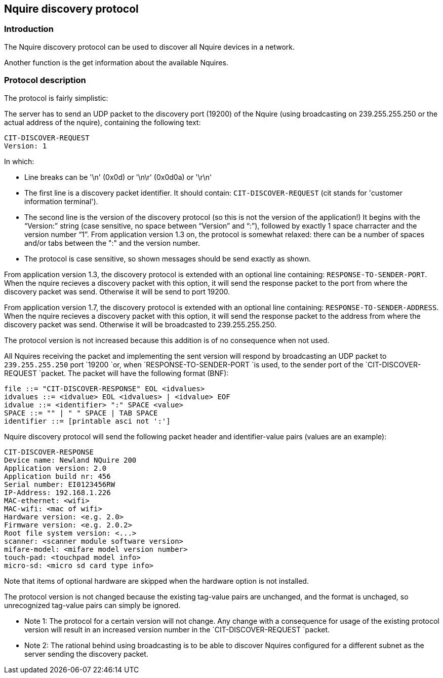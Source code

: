 == Nquire discovery protocol

=== Introduction

The Nquire discovery protocol can be used to discover all Nquire devices in a network.

Another function is the get information about the available Nquires.

=== Protocol description

The protocol is fairly simplistic:

The server has to send an UDP packet to the discovery port (19200) of the Nquire
(using broadcasting on 239.255.255.250 or the actual address of the nquire),
containing the following text:

----
CIT-DISCOVER-REQUEST
Version: 1
----

In which:

 -	Line breaks can be '\n' (0x0d) or '\n\r' (0x0d0a) or '\r\n'
 -	The first line is a discovery packet identifier. It should
	contain: `CIT-DISCOVER-REQUEST`
	(cit stands for 'customer information terminal').
 -	The second line is the version of the discovery protocol
	(so this is not the version of the application!)
	It begins with the "`Version:`" string (case sensitive, no space
	between "`Version`" and "`:`"), followed by exactly 1
	space charracter and the version number "`1`".
	From application version 1.3 on, the protocol is somewhat relaxed: there can
	be a number of spaces and/or tabs between the ":" and the version number.
 - The protocol is case sensitive, so shown messages should be send exactly as shown.

From application version 1.3, the discovery protocol is extended with
an optional line containing: `RESPONSE-TO-SENDER-PORT`.
When the nquire recieves a discovery packet with this option, it will send the
response packet to the port from where the
discovery packet was send. Otherwise it will be send to port 19200.

From application version 1.7, the discovery protocol is extended with
an optional line containing: `RESPONSE-TO-SENDER-ADDRESS`.
When the nquire recieves a discovery packet with this option, it will send the
response packet to the address from where the discovery packet was send.
Otherwise it will be broadcasted to 239.255.255.250.

The protocol version is not increased because this addition is of no
consequence when not used.

All	Nquires receiving the packet and implementing the sent version will
respond by broadcasting an UDP packet to `239.255.255.250`
port `19200 `or, when `RESPONSE-TO-SENDER-PORT `is
used, to the sender port of the `CIT-DISCOVER-REQUEST `packet.
The packet will have the following format (BNF):

----
file ::= "CIT-DISCOVER-RESPONSE" EOL <idvalues>
idvalues ::= <idvalue> EOL <idvalues> | <idvalue> EOF
idvalue ::= <identifier> ":" SPACE <value>
SPACE ::= "" | " " SPACE | TAB SPACE
identifier ::= [printable asci not ':']
----

Nquire discovery protocol will send the following
packet header and identifier-value pairs (values are an example):

----
CIT-DISCOVER-RESPONSE
Device name: Newland NQuire 200
Application version: 2.0
Application build nr: 456
Serial number: EI0123456RW
IP-Address: 192.168.1.226
MAC-ethernet: <wifi>
MAC-wifi: <mac of wifi>
Hardware version: <e.g. 2.0>
Firmware version: <e.g. 2.0.2>
Root file system version: <...>
scanner: <scanner module software version>
mifare-model: <mifare model version number>
touch-pad: <touchpad model info>
micro-sd: <micro sd card type info>
----


Note that items of optional hardware are skipped when the hardware option is not installed.

The protocol version is not changed because the existing
tag-value pairs are unchanged, and the format is unchaged, so unrecognized
tag-value pairs can simply be ignored.


 -	Note 1: The protocol for a certain version will not change. Any
	change with a consequence for usage of the existing protocol version will
	result in an increased version number in the
	`CIT-DISCOVER-REQUEST `packet.

 -	Note 2: The rational behind using broadcasting is to be able to discover
	Nquires configured for a different subnet as the server sending the
	discovery packet.
